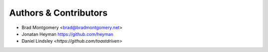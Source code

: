 Authors & Contributors
----------------------

- Brad Montgomery <brad@bradmontgomery.net>
- Jonatan Heyman `<https://github.com/heyman>`_
- Daniel Lindsley `<https://github.com/toastdriven>`
